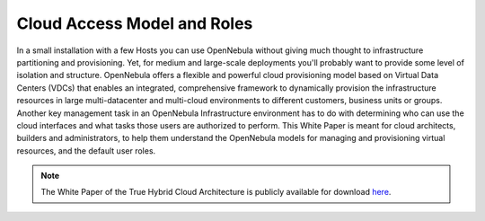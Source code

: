 .. _understand:

================================
Cloud Access Model and Roles
================================

In a small installation with a few Hosts you can use OpenNebula without giving much thought to infrastructure partitioning and provisioning. Yet, for medium and large-scale deployments you'll probably want to provide some level of isolation and structure. OpenNebula offers a flexible and powerful cloud provisioning model based on Virtual Data Centers (VDCs) that enables an integrated, comprehensive framework to dynamically provision the infrastructure resources in large multi-datacenter and multi-cloud environments to different customers, business units or groups. Another key management task in an OpenNebula Infrastructure environment has to do with determining who can use the cloud interfaces and what tasks those users are authorized to perform. This White Paper is meant for cloud architects, builders and administrators, to help them understand the OpenNebula models for managing and provisioning virtual resources, and the default user roles.

|image|

.. note:: The White Paper of the True Hybrid Cloud Architecture is publicly available for download `here <https://support.opennebula.pro/hc/en-us/articles/360018778938-Cloud-Provisioning-Models-and-User-Roles>`__.

.. |image| image:: /images/overview_vdc.png
  :width: 70%
